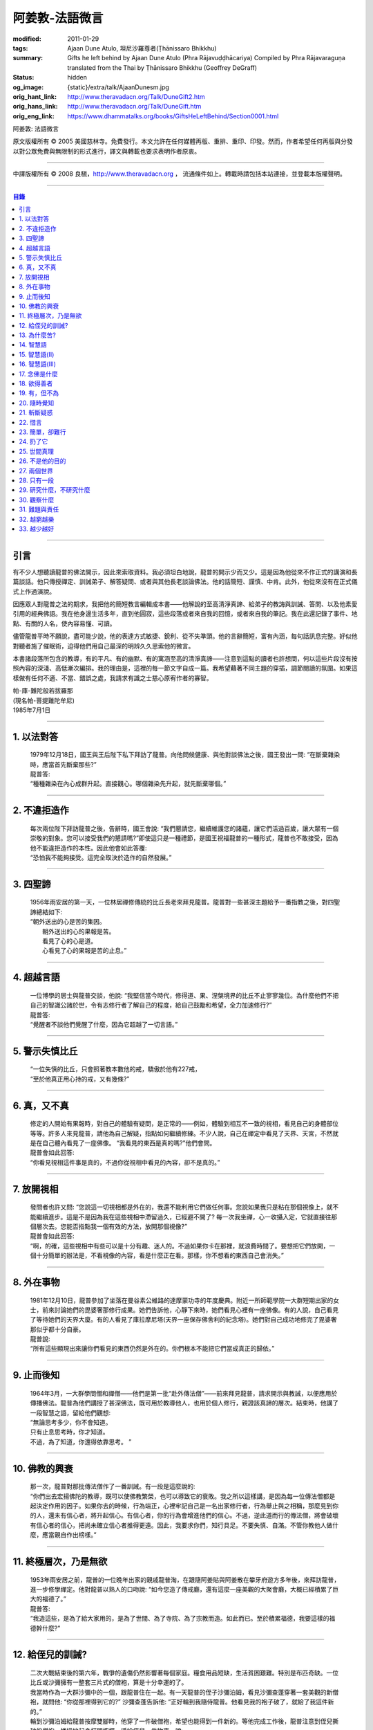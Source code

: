阿姜敦-法語微言
===============

:modified: 2011-01-29
:tags: Ajaan Dune Atulo, 坦尼沙羅尊者(Ṭhānissaro Bhikkhu)
:summary: Gifts he left behind
          by Ajaan Dune Atulo
          (Phra Rājavuḍḍhācariya)
          Compiled by
          Phra Rājavaraguṇa
          translated from the Thai by
          Ṭhānissaro Bhikkhu (Geoffrey DeGraff)
:status: hidden
:og_image: {static}/extra/talk/AjaanDunesm.jpg
:orig_hant_link: http://www.theravadacn.org/Talk/DuneGift2.htm
:orig_hans_link: http://www.theravadacn.org/Talk/DuneGift.htm
:orig_eng_link: https://www.dhammatalks.org/books/GiftsHeLeftBehind/Section0001.html


.. role:: small
   :class: is-size-7


.. raw:: html

   <div class="columns">
     <div class="column has-background-grey-lighter is-two-thirds">

.. raw:: html

   <div class="container has-text-centered">

.. container:: title is-2

   阿姜敦: 法語微言

.. raw:: html

     [編輯]帕-菩提難陀牟尼
     <br>
     [英譯]坦尼沙羅尊者
     <br>
     [中譯]良稹
     <br>
     <strong>
       Gifts he left behind——The Dhamma Legacy of Phra Ajaan Dune Atulo (Phra Rājavuḍḍhācariya)
       <br>
       Compiled by Phra Rājavaraguṇa
       <br>
       Translated from the Thai by Venerable Ṭhānissaro Bhikkhu
     </strong>
   </div>

.. raw:: html

   </div>
   <div class="column has-background-light">

原文版權所有 © 2005 美國慈林寺。免費發行。本文允許在任何媒體再版、重排、重印、印發。然而，作者希望任何再版與分發以對公眾免費與無限制的形式進行，譯文與轉載也要求表明作者原衷。

----

中譯版權所有 © 2008 良稹，http://www.theravadacn.org ， 流通條件如上。轉載時請包括本站連接，並登載本版權聲明。

.. raw:: html

   </div>
   </div>

----

.. contents:: 目錄

----

引言
++++

有不少人想聽讀龍普的佛法開示，因此來索取資料。我必須坦白地說，龍普的開示少而又少。這是因為他從來不作正式的講演和長篇談話。他只傳授禪定、訓誡弟子、解答疑問、或者與其他長老談論佛法。他的話簡短、謹慎、中肯。此外，他從來沒有在正式儀式上作過演說。

因應眾人對龍普之法的期求，我把他的簡短教言編輯成本書——他解說的至高清淨真諦、給弟子的教誨與訓誡、答問、以及他素愛引用的經典佛語。我在他身邊生活多年，直到他圓寂，這些段落或者來自我的回憶，或者來自我的筆記。我在此還記錄了事件、地點、有關的人名，使內容易懂、可讀。

儘管龍普平時不願說，盡可能少說，他的表達方式敏捷、銳利、從不失準頭。他的言辭簡短，富有內涵，每句話訊息完整。好似他對聽者施了催眠術，迫得他們用自己最深的明辨久久思索他的微言。

本書諸段落所包含的教導，有的平凡、有的幽默、有的寓涵至高的清淨真諦——注意到這點的讀者也許想問，何以這些片段沒有按照內容的深淺、高低漸次編排。我的理由是，這裡的每一節文字自成一篇。我希望藉著不同主題的穿插，調節閱讀的氛圍。如果這樣做有任何不適、不當、錯誤之處，我請求有識之士慈心原宥作者的寡智。

.. container:: has-text-right

   | 帕-庫-難陀般若拔羅那
   | (現名帕-菩提難陀牟尼)
   | 1985年7月1日

----

1. 以法對答
+++++++++++

  | 1979年12月18日，國王與王后陛下私下拜訪了龍普。向他問候健康、與他對談佛法之後，國王發出一問: “在斷棄雜染時，應當首先斷棄那些?”
  | 龍普答:
  | “種種雜染在內心成群升起。直接觀心。哪個雜染先升起，就先斷棄哪個。”

----

2. 不違拒造作
+++++++++++++

  | 每次兩位陛下拜訪龍普之後，告辭時，國王會說: “我們懇請您，繼續維護您的諸蘊，讓它們活過百歲，讓大眾有一個崇敬的對象。您可以接受我們的懇請嗎?”即使這只是一種禮節，是國王祝福龍普的一種形式，龍普也不敢接受，因為他不能違拒造作的本性。因此他會如此答覆:
  | “恐怕我不能夠接受。這完全取決於造作的自然發展。”

----

3. 四聖諦
+++++++++

  | 1956年雨安居的第一天，一位林居禪修傳統的比丘長老來拜見龍普。龍普對一些甚深主題給予一番指教之後，對四聖諦總結如下:
  | “朝外送出的心是苦的集因。
  |  朝外送出的心的果報是苦。
  |  看見了心的心是道。
  |  心看見了心的果報是苦的止息。”

----

4. 超越言語
+++++++++++

  | 一位博學的居士與龍普交談，他說: “我堅信當今時代，修得道、果、涅槃境界的比丘不止寥寥幾位。為什麼他們不把自己的智識公諸於世，令有志修行者了解自己的程度，給自己鼓勵和希望，全力加速修行?”
  | 龍普答:
  | “覺醒者不談他們覺醒了什麼，因為它超越了一切言語。”

----

5. 警示失慎比丘
+++++++++++++++

  | “一位失慎的比丘，只會照著教本數他的戒，驕傲於他有227戒，
  | “至於他真正用心持的戒，又有幾條?”

----

6. 真，又不真
+++++++++++++

  | 修定的人開始有果報時，對自己的體驗有疑問，是正常的——例如，體驗到相互不一致的視相，看見自己的身體部位等等。許多人來見龍普，請他為自己解疑，指點如何繼續修練。不少人說，自己在禪定中看見了天界、天宮，不然就是在自己體內看見了一座佛像。 “我看見的東西是真的嗎?”他們會問。
  | 龍普會如此回答:
  | “你看見視相這件事是真的，不過你從視相中看見的內容，卻不是真的。”

----

7. 放開視相
+++++++++++

  | 發問者也許又問: “您說這一切視相都是外在的，我還不能利用它們做任何事。您說如果我只是粘在那個視像上，就不能繼續進步。這是不是因為我在這些視相中滯留過久，已經避不開了? 每一次我坐禪，心一收攝入定，它就直接往那個層次去。您能否指點我一個有效的方法，放開那個視像?”
  | 龍普會如此回答:
  | “啊，的確，這些視相中有些可以是十分有趣、迷人的。不過如果你卡在那裡，就浪費時間了。要想把它們放開，一個十分簡單的辦法是，不看視像的內容，看是什麼正在看。那樣，你不想看的東西自己會消失。”

----

8. 外在事物
+++++++++++

  | 1981年12月10日，龍普參加了坐落在曼谷素公維路的達摩蒙功寺的年度慶典。附近一所師範學院一大群短期出家的女士，前來討論她們的毘婆奢那修行成果。她們告訴他，心靜下來時，她們看見心裡有一座佛像。有的人說，自己看見了等待她們的天界大廈。有的人看見了庫拉摩尼塔(天界一座保存佛舍利的紀念塔)。她們對自己成功地修完了毘婆奢那似乎都十分自豪。
  | 龍普說:
  | “所有這些顯現出來讓你們看見的東西仍然是外在的。你們根本不能把它們當成真正的歸依。”

----

9. 止而後知
+++++++++++

  | 1964年3月，一大群學問僧和禪僧——他們是第一批“赴外傳法僧”——前來拜見龍普，請求開示與教誡，以便應用於傳播佛法。龍普為他們講授了甚深佛法，既可用於教導他人，也用於個人修行，親證該真諦的層次。結束時，他講了一段智慧之語，留給他們觀想:
  | “無論思考多少，你不會知道。
  | 只有止息思考時，你才知道。
  | 不過，為了知道，你還得依靠思考。 ”

----

10. 佛教的興衰
++++++++++++++

  | 那一次，龍普對那批傳法僧作了一番訓誡。有一段是這麼說的:
  | “你們出去宏揚佛陀的教導，既可以使佛教繁榮，也可以導致它的衰敗。我之所以這樣講，是因為每一位傳法僧都是起決定作用的因子。如果你去的時候，行為端正，心裡牢記自己是一名出家修行者，行為舉止與之相稱，那麼見到你的人，還未有信心者，將升起信心。有信心者，你的行為會增進他們的信心。不過，逆此道而行的傳法僧，將會破壞有信心者的信心，把尚未確立信心者推得更遠。因此，我要求你們，知行具足。不要失慎、自滿。不管你教他人做什麼，應當親自作出榜樣。”

----

11. 終極層次，乃是無欲
++++++++++++++++++++++

  | 1953年雨安居之前，龍普的一位晚年出家的親戚龍普淘，在跟隨阿姜貼與阿姜散在攀牙府遊方多年後，來拜訪龍普，進一步修學禪定。他對龍普以熟人的口吻說: “如今您造了傳戒廳，還有這麼一座美觀的大聚會廳，大概已經積累了巨大的福德了。”
  | 龍普答:
  | “我造這些，是為了給大家用的，是為了世間、為了寺院、為了宗教而造。如此而已。至於積累福德，我要這樣的福德幹什麼?”

----

12. 給侄兒的訓誡?
+++++++++++++++++

  | 二次大戰結束後的第六年，戰爭的遺傷仍然影響著每個家庭。糧食用品短缺，生活貧困艱難。特別是布匹奇缺。一位比丘或沙彌擁有一整套三片式的僧袍，算是十分幸運的了。
  | 我當時作為一大群沙彌中的一個，跟龍普住在一起。有一天龍普的侄子沙彌泊姆，看見沙彌查蓬穿著一套美觀的新僧袍，就問他: “你從那裡得到它的?” 沙彌查蓬告訴他: “正好輪到我隨侍龍普。他看見我的袍子破了，就給了我這件新的。”
  | 輪到沙彌泊姆給龍普按摩雙腳時，他穿了一件破僧袍，希望也能得到一件新的。等他完成工作後，龍普注意到侄兒撕破的僧袍，憐惜地起身打開櫥櫃，遞給侄兒一件物事，說:
  | “給，把它縫起來。不要穿著破成那樣的僧袍四處走。”
  | 沙彌泊姆很失望，不得不趕快從龍普手裡接過針線。

----

13. 為什麼苦?
+++++++++++++

  | 一位中年婦女有一次來拜見龍普。她講述了自己的生活狀況，說自己的社會地位良好，從來不缺什麼。不過她對兒子的不馴、不端、受種種不良娛樂的影響很不滿。兒子揮霍家產，令父母傷心，實在不堪忍受。她請求龍普指點，如何排解自己的苦，如何使兒子放棄邪道。
  | 龍普給了她這方面的一些建議，並且教導她如何靜心，如何放開。
  | 她走後，他評論道:
  | “如今的人為思想而苦。”

----

14. 智慧語
++++++++++

  | 龍普接著作了一段法義開示。他說: “物質上的東西在世間已經齊全了。缺乏明辨與能力的人們不能把握，難以養活自己。有明辨和能力的人，可以大量擁有世間有價值的東西，使自己在各種情形下生活便利、舒適。至於聖弟子，他們行事，是為了從所有那些東西中解脫，進入一無所有的境界，因為——
  | “在世間領域，有是有。在法的領域，有是無。”

----

15. 智慧語(II)
++++++++++++++

  | “當你能夠把心從它牽涉的一切事物中分離出來時，心就不再繫縛於憂傷。色、聲、香、味、觸，是好是壞，取決於心去外面以該種方式的造作。心無明辨時，它誤解事物。當它誤解事物時，就在一切綁束身心的事物影響之下痴迷。我們在身體上所受的惡果和懲罰，是別人多少能夠幫助解脫的。但是，內心在雜染與渴求的綁束下造起的惡果，只有我們自己才能學會解脫自己。”
  | “聖者們已經把自己從這兩方面的惡果中解脫出來了，因此苦不能壓倒他們。”

----

16. 智慧語(III)
+++++++++++++++

  | 當一個人剃去鬚髮，穿上僧袍時，那是他作為一位比丘的象徵。不過那只是外在的層次。只有當他從內在剃去心的糾結——一切低等所緣——才能稱他是一位內在層次上的比丘。
  | “頭髮剃去時，蝨子之類的小爬蟲便不能在那裡住了。同樣，當心脫出了種種所緣，脫出了造作時，苦便不能住了。當這成為你的正常狀態時，才能稱你是一位真正的比丘。”

----

17. 念佛是什麼
++++++++++++++

  | 1978年3月21日，龍普應邀去曼谷執教。在一次法義討論中，一些居士對默念“佛陀”的修法有疑問。龍普慈心為之解答:
  | “你禪修時，不要把心送出去。不要攀附任何知識。不管你從書本和老師那裡得到什麼知識，不要把它帶進來把事情複雜化。斬斷一切先入之見。接下來，讓你的一切知識來自禪定中內心發生的事。心靜止時，你自己會知道。不過你必須不斷地深修。等到事情該發展起來時，自己會發展起來。不管你知什麼，讓它來自你自己的心。
  | “來自靜止之心的知識是極其微妙深奧的。因此，讓你的知識來自靜止的心。
  | “讓心升起一所緣性。不要把它送到外面。讓心住在心內。讓心獨自禪定。讓它自顧自重複佛陀、佛陀、佛陀。接著真的佛陀(覺知)就會在心裡顯現。你自己會知道佛陀是什麼樣的。如此而已。沒多少別的……”
  | (轉錄自一盤磁帶)

----

18. 欲得善者
++++++++++++

  | 1983年9月初，內政部官員的妻子組成的主婦協會，由朱雅-吉拉羅特夫人帶領，來到泰東北做一些慈善事務。趁這個機會她們有一天晚上6:20來拜見龍普。
  | 頂禮、問安之後，她們從龍普那裡接受了一些佛牌。不過見他身體不適，便很快離去了。但有一位女士留了下來，趁這個特別的機會求龍普: “我想從龍普這裡也得到一樣好東西(指佛牌)。”
  | 龍普答: “你必須禪修才能得到好東西。當你禪修時，你的心將會平靜。你的言與行將會平靜。你的言與行將會良善。當你如此以良好的方式活命時，你將會喜樂。”
  | 這位婦女答道: “我有很多職責。沒有時間禪修啊。機關工作忙得我脫不開身，哪裡有時間禪修呢?”
  | 龍普解釋說:
  | “如果你有時間呼吸，你就有時間禪修。”

----

19. 有，但不為
++++++++++++++

  | 1979年，龍普去尖竹汶府休養，並且看望阿姜松察。那一次，一位來自曼谷的高階比丘——就是主管泰南地區僧務的布帕寺達摩瓦羅蘭堪比丘——也在那裡，他只比龍普小一歲，老來學修禪定。當他得知龍普也是一位禪僧時，很感興趣，於是拉著龍普就禪修的果報一事談了很長時間。他提到自己擔任許多職務，浪費了大好的生命從事學問和行政工作，一直到老年。他與龍普討論了禪修的種種問題，最後問他: “您是否還有嗔怒?”
  | 龍普立即回答:
  | “有，但我不把它拿起來。” [1]_

.. [1] 中譯註:又譯我不與它連接。

----

20. 隨時覺知
++++++++++++

  | 當龍普在曼谷朱拉隆功醫院治病時，有許許多多的人前來拜見、聽他說法。班容薩-空素先生也是其中對禪定有興趣的人之一。他是暖武里府僧伽檀那寺阿姜薩農的弟子，該寺如今是一所精嚴的禪修寺院。他在請教修法時，第一個問題是: “龍普，如何斬斷嗔怒?”
  | 龍普答:
  | “沒有誰在斬斷它。只有隨時覺知它。當你隨時覺知它時，它就自行消失了。”

----

21. 斬斷疑惑
++++++++++++

  | 在朱拉隆功醫院夜間照料龍普的不少比丘與沙彌，注意到有些夜晚凌晨一點之後，仍然聽見龍普在說法，這使他們疑惑不已。他大約解說十分鐘，接著誦一段吉祥經偈，似乎面前有一大批聽眾。起先，沒人敢問此事，不過發生多次後，他們實在忍不住疑惑，於是就問了。
  | 龍普告訴他們:
  | “這些疑惑和問題，不是修法之道。”

----

22. 惜言
++++++++

  | 武里喃府來了一大批修法者，由府城檢察官奔查-蘇孔塔警長帶領，前來禮拜龍普，聽聞佛法，請教如何使禪修更進一步。多數人已經跟許多著名的阿姜修習過，導師們對修行已作了種種解說，相互間不完全一致。這就使他們疑竇增生。於是他們請龍普推薦一條正確、易達的修行道。自謂修行時間難覓，若是能找到一條便捷之道，就再好不過了。
  | 龍普答:
  | “直接對心觀心。”

----

23. 簡單，卻難行
++++++++++++++++

  | 邦西空軍01電台的端坡-塔里察小組，由阿孔-坦尼帖率領，來到泰東北作集體供養，並且拜見諸寺院的阿姜。他們也來此停留，頂禮龍普、呈送供養、接受回贈的小紀念品。之後其中一些人便出去購物，另一些人找地安歇。不過，其中有四五個人留了下來，向龍普討教一個簡單的法門，幫助自己舒解內心時常感受的壓力和抑鬱。他們問，有什麼法子效果最快?
  | 龍普答:
  | “不把心送到外面去。”

----

24. 扔了它
++++++++++

  | 一位女教授，在聽了龍普的一場有關佛法修行的開示之後，向他請教的“服喪”的正確做法。她繼續說: “儘管拉瑪六世先王在位時頒布了一套良好的制度，如今人們不再遵守，正確地服喪了。近親或者遠親長輩過世時，照規矩應該服喪七日、五十日、百日。不過如今的人根本不守禮制。因此我想問您: 什麼是正確的服喪?”
  | 龍普答:
  | “喪事之苦是需要全知的。全知後，你就把它放開。為什麼要穿著它?”

----

25. 世間真理
++++++++++++

  | 一位華人女士，在頂禮龍普之後問他: “我必須搬到武里喃府帕空查區我的親戚那裡開店。問題是，親戚們對於什麼貨品暢銷，各各有一套主意，都在建議我賣這種、那種不同的貨品。我決定不了到底賣什麼。因此我來向您請教，我賣什麼貨品比較好。”
  | 龍普答:
  | “什麼貨品有人買，就好賣。”

----

26. 不是他的目的
++++++++++++++++

  | 1979年5月8日，有一行十幾位軍官前來頂禮龍普。當時已經很晚了，他們還要趕回曼谷。其中兩人官居中將。同龍普聊了一陣之後，這群人把掛在脖子上的佛牌取下，放在一個盤子裡，請龍普用他的定力祝福加持。他照做了，之後把佛牌交還。其中一位將軍問他: “我聽說您造過許多佛牌。哪一套最出名?”
  | 龍普答:
  | “都不出名。”

----

27. 兩個世界
++++++++++++

  | 來自遠方府會的三四位年輕人來看望龍普，當時他正坐在佛堂的露台上。從這些人的行為，他們坐相、談相之隨便，可以看出他們可能熟悉某類行為不端的比丘。更糟的是，他們顯然以為龍普對護身符有興趣，跟他大講送給自己法力護身符的密教大阿姜們。接著，他們一個個拉出掛在脖子上的護身符給龍普看。其中一個是用野豬的獠牙做的，一個是虎牙做的，還有一個是犀牛角。每個人都吹噓自己的護身符有了不得的法力，於是其中一個問龍普: “哎，龍普。這幾個當中，哪一個最好、最特別?”
  | 龍普似乎被逗樂了，他笑了笑說:
  | “沒有一個是好的。沒有一個特別了不起。它們都來自畜生。”

----

28. 只有一段
++++++++++++

  | 龍普有一次說: “1952年雨安居，我發願通讀全套巴利三藏，看一看佛陀言教的終點在哪裡，看一看聖諦的終點，苦滅的終點在哪裡——看佛陀是如何總結它的。我一直把經典讀完，邊讀邊思考，但是沒有哪一段觸及內心之深，令我可以確定地說: 這說的是苦的終點。這說的是道、果、涅槃的終點，
  | “只除了一段。舍利弗初證止息，出定後佛陀問他，‘舍利弗，你的膚色特別明亮，你的臉色特別光亮，你的心住於何處?’
  | “舍利弗答: ‘我的心住於空性。’
  | “只這一段，觸及了我的心。”

----

29. 研究什麼，不研究什麼
++++++++++++++++++++++++

  | 阿姜蘇親-蘇近諾多年前從法政大學獲得法學學位，高度崇尚修法。多年來他是龍普雷的弟子，後來聽說了龍普的名聲，便來跟他修習，最後剃度出家。跟隨龍普修習一段時間後，他想外出遊方，覓地隱修，於是前來告辭。
  | 龍普建議他:
  | “在戒律方面，要研究經典，直到你正確懂得每條戒律，能夠無誤奉行為止。至於法，讀得多了，就會有許多猜想，因此不要研究。只要專意修，就夠了。”

----

30. 觀察什麼
++++++++++++

  | 龍榻南中年後出家。他是個文盲，中部官話一句不會，但他的優點是好心、受教、勤懇負責、無可責咎。他看見其他比丘外出遊方，或者去跟別的阿姜修學時，起意效仿。於是請辭，龍普准許了。可他又擔心起來: “我不識字。也聽不懂他們的話。怎麼跟他們一起修呢?”
  | 龍普建議他:
  | “修行不是一個寫字、說話的問題。知道自己不懂，是個好的起點。修行之道是這樣的: 在戒律方面，要觀察他們的榜樣，觀察阿姜的榜樣。絲毫也不要偏離他的模式。在法的方面，連續觀察你自己的心。直接修練心。當你懂得自己的心時，它能夠使你懂得其它的一切。”

----

31. 難題與責任
++++++++++++++

  | 在僧伽事務上，除了必須處理大事小事之外，還有一個難題，就是缺少肯做住持的比丘。我們間或聽說比丘們爭當某個寺院的住持，不過龍普的弟子們必須被勸說或者命令，才去擔任其它寺院的住持。毫無例外，每年都有幾群居士來見龍普，請他派一位弟子去擔任他們寺院的住持。如果龍普認為某個比丘適合去，就會請他任職。不過多數情形下，那位比丘不願去。常見的藉口是: “我不會做建築工程。我不會訓練其他比丘。我不會開示。我不擅長公關接訪。因此我不想去。”
  | 龍普會回答說:
  | “那些事並不是真正必要的。你的唯一職責是遵守日常規矩: 托缽、吃飯、坐禪、行禪、打掃寺院、嚴守戒律。那就足夠了。至於建築工程，那有賴於居士護持者。做不做，由他們。” [2]_

.. [2] 中譯註: 據筆者所知的泰系寺院，寺產不是僧團擁有，而是由居士組成的寺院委員會所擁有。一所寺院最初的興起，也主要是居士捐地，邀有德僧伽住錫，讓自己獲得修福聽法修法的機會。因此有上文的居士請僧侶去他們的寺院做住持一說。

----

32. 越窮越樂
++++++++++++

  | 每晚五點，龍普在一位比丘或沙彌的助侍下洗溫水浴，這個習慣他一直保持到命終。浴畢，擦乾，感覺清新時，常常會即興講幾句法語。譬如，有一次他說:
  | “我們比丘，如果確立起身為比丘的滿足感，就會多有喜樂與安寧。不過，如果我們身為比丘，卻去追逐本份之外的其它角色，就會一直捲入在苦中。停止渴求、停止追逐時，那就是真正的比丘身份。當你是一位真正的比丘時，越窮越樂。”

----

33. 越少越好
++++++++++++

  | “即使你讀了整部巴利經典，記得大量的法，即使你可以精闢地解說它們，得到許多人的尊敬，即使你造了許多寺院建築，能夠詳盡解說無常、苦、非我——如果你仍然失慎，那麼你還沒有嘗得一絲法味，因為那些東西都是外在的。它們的目的也是外在的: 利益社會、利益他人、利益後代、或是作為佛教的象徵。唯一對你自己真正有用的東西是苦的解脫。
  | “只有你了解了那一顆心時，才能從苦中證得解脫。”

